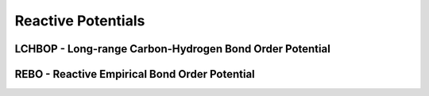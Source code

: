 Reactive Potentials
===================

LCHBOP - Long-range Carbon-Hydrogen Bond Order Potential
--------------------------------------------------------

REBO - Reactive Empirical Bond Order Potential
----------------------------------------------
